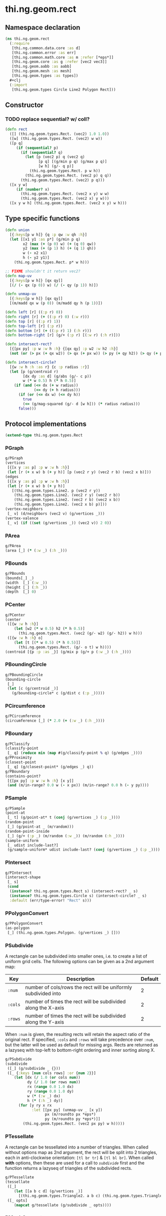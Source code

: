 #+SEQ_TODO:       TODO(t) INPROGRESS(i) WAITING(w@) | DONE(d) CANCELED(c@)
#+TAGS:           write(w) update(u) fix(f) verify(v) noexport(n)
#+EXPORT_EXCLUDE_TAGS: noexport

* thi.ng.geom.rect
** Namespace declaration
#+BEGIN_SRC clojure :tangle babel/src/cljx/thi/ng/geom/rect.cljx :mkdirp yes :padline no
  (ns thi.ng.geom.rect
    (:require
     [thi.ng.common.data.core :as d]
     [thi.ng.common.error :as err]
     [thi.ng.common.math.core :as m :refer [*eps*]]
     [thi.ng.geom.core :as g :refer [vec2 vec3]]
     [thi.ng.geom.aabb :as aabb]
     [thi.ng.geom.mesh :as mesh]
     [thi.ng.geom.types :as types])
    ,#+clj
    (:import
     [thi.ng.geom.types Circle Line2 Polygon Rect]))
#+END_SRC
** Constructor
*** TODO replace sequential? w/ coll?
#+BEGIN_SRC clojure :tangle babel/src/cljx/thi/ng/geom/rect.cljx
  (defn rect
    ([] (thi.ng.geom.types.Rect. (vec2) 1.0 1.0))
    ([w] (thi.ng.geom.types.Rect. (vec2) w w))
    ([p q]
       (if (sequential? p)
         (if (sequential? q)
           (let [p (vec2 p) q (vec2 q)
                 [p q] [(g/min p q) (g/max p q)]
                 [w h] (g/- q p)]
             (thi.ng.geom.types.Rect. p w h))
           (thi.ng.geom.types.Rect. (vec2 p) q q))
         (thi.ng.geom.types.Rect. (vec2) p q)))
    ([x y w]
       (if (number? x)
         (thi.ng.geom.types.Rect. (vec2 x y) w w)
         (thi.ng.geom.types.Rect. (vec2 x) y w)))
    ([x y w h] (thi.ng.geom.types.Rect. (vec2 x y) w h)))
#+END_SRC
** Type specific functions
#+BEGIN_SRC clojure :tangle babel/src/cljx/thi/ng/geom/rect.cljx
  (defn union
    [{:keys[p w h]} {q :p qw :w qh :h}]
    (let [[x1 y1 :as p*] (g/min p q)
          x2 (max (+ (p 0) w) (+ (q 0) qw))
          y2 (max (+ (p 1) h) (+ (q 1) qh))
          w (- x2 x1)
          h (- y2 y1)]
      (thi.ng.geom.types.Rect. p* w h)))
  
  ;; FIXME shouldn't it return vec2?
  (defn map-uv
    [{:keys[p w h]} [qx qy]]
    [(/ (- qx (p 0)) w) (/ (- qy (p 1)) h)])
  
  (defn unmap-uv
    [{:keys[p w h]} [qx qy]]
    [(m/madd qx w (p 0)) (m/madd qy h (p 1))])
  
  (defn left [r] ((:p r) 0))
  (defn right [r] (+ ((:p r) 0) (:w r)))
  (defn top [r] ((:p r) 1))
  (defn top-left [r] (:p r))
  (defn bottom [r] (+ ((:p r) 1) (:h r)))
  (defn bottom-right [r] (g/+ (:p r) [(:w r) (:h r)]))
  
  (defn intersect-rect?
    [{[px py] :p w :w h :h} {[qx qy] :p w2 :w h2 :h}]
    (not (or (> px (+ qx w2)) (> qx (+ px w)) (> py (+ qy h2)) (> qy (+ py h)))))
  
  (defn intersect-circle?
    [{w :w h :h :as r} {c :p radius :r}]
    (let [p (g/centroid r)
          [dx dy :as d] (g/abs (g/- c p))
          w (* w 0.5) h (* h 0.5)]
      (if (and (<= dx (+ w radius))
               (<= dy (+ h radius)))
        (if (or (<= dx w) (<= dy h))
          true
          (<= (g/mag-squared (g/- d [w h])) (* radius radius)))
        false)))
#+END_SRC
** Protocol implementations
#+BEGIN_SRC clojure :tangle babel/src/cljx/thi/ng/geom/rect.cljx
  (extend-type thi.ng.geom.types.Rect
#+END_SRC
*** PGraph
#+BEGIN_SRC clojure :tangle babel/src/cljx/thi/ng/geom/rect.cljx
  g/PGraph
  (vertices
   [{[x y :as p] :p w :w h :h}]
   (let [r (+ x w) b (+ y h)] [p (vec2 r y) (vec2 r b) (vec2 x b)]))
  (edges
   [{[x y :as p] :p w :w h :h}]
   (let [r (+ x w) b (+ y h)]
     [(thi.ng.geom.types.Line2. p (vec2 r y))
      (thi.ng.geom.types.Line2. (vec2 r y) (vec2 r b))
      (thi.ng.geom.types.Line2. (vec2 r b) (vec2 x b))
      (thi.ng.geom.types.Line2. (vec2 x b) p)]))
  (vertex-neighbors
   [_ v] (d/neighbors (vec2 v) (g/vertices _)))
  (vertex-valence
   [_ v] (if ((set (g/vertices _)) (vec2 v)) 2 0))
#+END_SRC
*** PArea
#+BEGIN_SRC clojure :tangle babel/src/cljx/thi/ng/geom/rect.cljx
  g/PArea
  (area [_] (* (:w _) (:h _)))
#+END_SRC
*** PBounds
#+BEGIN_SRC clojure :tangle babel/src/cljx/thi/ng/geom/rect.cljx
  g/PBounds
  (bounds[_] _)
  (width  [_] (:w _))
  (height [_] (:h _))
  (depth  [_] 0)
#+END_SRC
*** PCenter
#+BEGIN_SRC clojure :tangle babel/src/cljx/thi/ng/geom/rect.cljx
  g/PCenter
  (center
   ([{w :w h :h}]
      (let [w2 (* w 0.5) h2 (* h 0.5)]
        (thi.ng.geom.types.Rect. (vec2 (g/- w2) (g/- h2)) w h)))
   ([{w :w h :h} o]
      (let [t [(* w 0.5) (* h 0.5)]]
        (thi.ng.geom.types.Rect. (g/- o t) w h))))
  (centroid [{p :p :as _}] (g/mix p (g/+ p (:w _) (:h _))))
#+END_SRC
*** PBoundingCircle
#+BEGIN_SRC clojure :tangle babel/src/cljx/thi/ng/geom/rect.cljx
  g/PBoundingCircle
  (bounding-circle
   [_]
   (let [c (g/centroid _)]
     (g/bounding-circle* c (g/dist c (:p _)))))
#+END_SRC
*** PCircumference
#+BEGIN_SRC clojure :tangle babel/src/cljx/thi/ng/geom/rect.cljx
  g/PCircumference
  (circumference [_] (* 2.0 (+ (:w _) (:h _))))
#+END_SRC
*** PBoundary
#+BEGIN_SRC clojure :tangle babel/src/cljx/thi/ng/geom/rect.cljx
  g/PClassify
  (classify-point
   [_ q] (reduce min (map #(g/classify-point % q) (g/edges _))))
  g/PProximity
  (closest-point
   [_ q] (g/closest-point* (g/edges _) q))
  g/PBoundary
  (contains-point?
   [{[px py] :p w :w h :h} [x y]]
   (and (m/in-range? 0.0 w (- x px)) (m/in-range? 0.0 h (- y py))))
#+END_SRC
*** PSample
#+BEGIN_SRC clojure :tangle babel/src/cljx/thi/ng/geom/rect.cljx
  g/PSample
  (point-at
   [_ t] (g/point-at* t (conj (g/vertices _) (:p _))))
  (random-point
   [_] (g/point-at _ (m/random)))
  (random-point-inside
   [_] (g/+ (:p _) (m/random (:w _)) (m/random (:h _))))
  (sample-uniform
   [_ udist include-last?]
   (g/sample-uniform* udist include-last? (conj (g/vertices _) (:p _))))
#+END_SRC
*** PIntersect
#+BEGIN_SRC clojure :tangle babel/src/cljx/thi/ng/geom/rect.cljx
  g/PIntersect
  (intersect-shape
   [_ s]
   (cond
    (instance? thi.ng.geom.types.Rect s) (intersect-rect? _ s)
    (instance? thi.ng.geom.types.Circle s) (intersect-circle? _ s)
    :default (err/type-error! "Rect" s)))
#+END_SRC
*** PPolygonConvert
#+BEGIN_SRC clojure :tangle babel/src/cljx/thi/ng/geom/rect.cljx
  g/PPolygonConvert
  (as-polygon
   [_] (thi.ng.geom.types.Polygon. (g/vertices _) []))
#+END_SRC
*** PSubdivide
    A rectangle can be subdivided into smaller ones, i.e. to create a
    list of uniform grid cells. The following options can be given as
    a 2nd argument map:

    | Key     | Description                                                    | Default |
    |---------+----------------------------------------------------------------+---------|
    | =:num=  | number of cols/rows the rect will be uniformly subdivided into |       2 |
    | =:cols= | number of times the rect will be subdivided along the X-axis   |       2 |
    | =:rows= | number of times the rect will be subdivided along the Y-axis   |       2 |

    When =:num= is given, the resulting rects will retain the aspect
    ratio of the original rect. If specified, =:cols= and =:rows= will
    take precedence over =:num=, but the latter will be used as
    default for missing args. Rects are returned as a lazyseq with
    top-left to bottom-right ordering and inner sorting along X.

#+BEGIN_SRC clojure :tangle babel/src/cljx/thi/ng/geom/rect.cljx
  g/PSubdivide
  (subdivide
   ([_] (g/subdivide _ {}))
   ([_ {:keys [num cols rows] :or {num 2}}]
      (let [dx (/ 1.0 (or cols num))
            dy (/ 1.0 (or rows num))
            rx (range 0.0 1.0 dx)
            ry (range 0.0 1.0 dy)
            w (* (:w _) dx)
            h (* (:h _) dy)]
        (for [y ry x rx
              :let [[px py] (unmap-uv _ [x y])
                    px (m/roundto px *eps*)
                    py (m/roundto py *eps*)]]
          (thi.ng.geom.types.Rect. (vec2 px py) w h)))))
#+END_SRC
*** PTessellate
    A rectangle can be tessellated into a number of triangles. When
    called without options map as 2nd argument, the rect will be split
    into 2 triangles, each in anti-clockwise orientation: =[tl br tr]=
    & =[tl bl br]=. When called *with* options, then these are used
    for a call to [[PSubdivide][=subdivide=]] first and the function returns a lazyseq
    of triangles of the subdivided rects.
#+BEGIN_SRC clojure :tangle babel/src/cljx/thi/ng/geom/rect.cljx
  g/PTessellate
  (tessellate
   ([_]
      (let [[a b c d] (g/vertices _)]
        [(thi.ng.geom.types.Triangle2. a b c) (thi.ng.geom.types.Triangle2. a c d)]))
   ([_ opts]
      (mapcat g/tessellate (g/subdivide _ opts))))
#+END_SRC
*** PMeshConvert
#+BEGIN_SRC clojure :tangle babel/src/cljx/thi/ng/geom/rect.cljx
  g/PMeshConvert
  (as-mesh
   [_]
   (let [[a b c d] (g/vertices _)]
     (mesh/mesh2 [a b c] [a c d])))
#+END_SRC
*** PExtrude
    Extruding a rectangle along the Z-axis results in a 3D mesh
    implementation. The =extrude= function supports the following
    options, given as parameter map:

    | Key       | Description                             | Default |
    |-----------+-----------------------------------------+---------|
    | =:depth=  | extrusion depth along positive Z        |     1.0 |
    | =:scale=  | scale factor of rect at extrusion depth |     1.0 |
    | =:offset= | extrusion vector (overrides :depth)     |     nil |

    The process results is bevelled forms for =:scale= values other
    than 1.0.
#+BEGIN_SRC clojure :tangle babel/src/cljx/thi/ng/geom/rect.cljx
  g/PExtrude
  (extrude
   [_ {:keys [depth scale offset] :or {depth 1.0 scale 1.0}}]
   (if (and (= scale 1.0) (nil? offset))
     (g/as-mesh
      (thi.ng.geom.types.AABB.
       (vec3 (:p _))
       (vec3 (:w _) (:h _) depth)))
     (let [offset (or offset (vec3 0 0 depth))
           [a b c d] (mapv vec3 (g/vertices _))
           [a2 b2 c2 d2] (->> (g/scale-size _ scale)
                              (g/vertices)
                              (map #(g/+ offset %)))]
       (mesh/mesh3
        [a c b] [a d c]       ;;back
        [a2 b2 c2] [a2 c2 d2] ;; front
        [a d2 d] [a a2 d2]    ;; left
        [b2 c c2] [b2 b c]    ;; right
        [a b2 a2] [a b b2]    ;; top
        [d d2 c2] [d c2 c]    ;; bottom
        ))))
#+END_SRC
*** TODO PTransform
#+BEGIN_SRC clojure :tangle babel/src/cljx/thi/ng/geom/rect.cljx
  g/PScale
  (scale
   ([_ s]
      (if (number? s)
        (thi.ng.geom.types.Rect.
         (g/* (:p _) s) (* (:w _) s) (* (:h _) s))
        (thi.ng.geom.types.Rect.
         (g/* (:p _) s) (* (:w _) (nth s 0 0)) (* (:h _) (nth s 1 0)))))
   ([_ a b]
      (if (number? a)
        (thi.ng.geom.types.Rect.
         (g/* (:p _) a b) (* (:w _) a) (* (:h _) b))
        (thi.ng.geom.types.Rect.
         (g/* (:p _) a b)
         (* (:w _) (nth a 0 0) (nth b 0 0))
         (* (:h _) (nth a 1 0) (nth b 1 0))))))
  (scale-size
   [{w :w h :h :as _} s]
   (let [[w2 h2] (if (number? s)
                   [(* w s) (* h s)]
                   [(* w (nth s 0 0)) (* h (nth s 1 0))])]
     (thi.ng.geom.types.Rect.
       (g/madd (vec2 w2 h2) -0.5 (g/centroid _)) w2 h2)))
#+END_SRC
*** End of implementations                                         :noexport:
#+BEGIN_SRC clojure :tangle babel/src/cljx/thi/ng/geom/rect.cljx
  )
#+END_SRC
